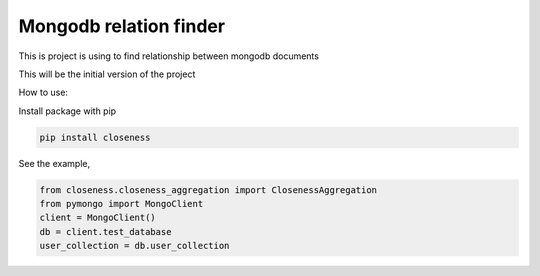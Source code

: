 Mongodb relation finder 
=======================

This is project is using to find relationship between mongodb documents

This will be the initial version of the project


How to use:

Install package with pip


.. code-block:: console

   pip install closeness


See the example,

.. code-block::

   from closeness.closeness_aggregation import ClosenessAggregation
   from pymongo import MongoClient
   client = MongoClient()
   db = client.test_database
   user_collection = db.user_collection
